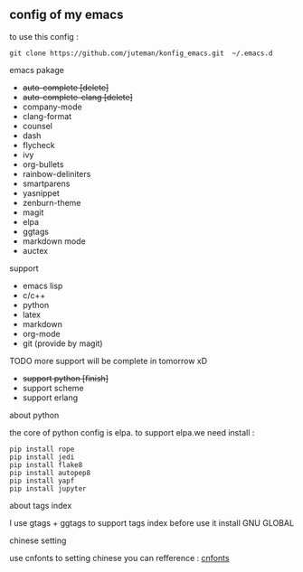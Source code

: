 ** config of my emacs
   to use this config :
   #+BEGIN_SRC
git clone https://github.com/juteman/konfig_emacs.git  ~/.emacs.d
   #+END_SRC
**** emacs pakage
     + +auto-complete [delete]+
     + +auto-complete-clang [delete]+
     + company-mode
     + clang-format
     + counsel
     + dash
     + flycheck
     + ivy
     + org-bullets
     + rainbow-deliniters
     + smartparens
     + yasnippet
     + zenburn-theme
     + magit
     + elpa
     + ggtags
     + markdown mode
     + auctex
****  support
     + emacs lisp
     + c/c++
     + python
     + latex
     + markdown
     + org-mode
     + git (provide by magit)
**** TODO more support will be complete in tomorrow xD
      + +support python [finish]+
      + support scheme
      + support erlang
**** about python
the core of python config is elpa.
to support elpa.we need install : 
     #+BEGIN_SRC
pip install rope
pip install jedi
pip install flake8
pip install autopep8
pip install yapf
pip install jupyter
     #+END_SRC
**** about tags index   
     I use gtags + ggtags to support tags index
     before use it 
     install GNU GLOBAL
**** chinese setting 
     use cnfonts to setting chinese 
     you can refference : [[https://github.com/tumashu/cnfonts][cnfonts]]
     
     
     
     
